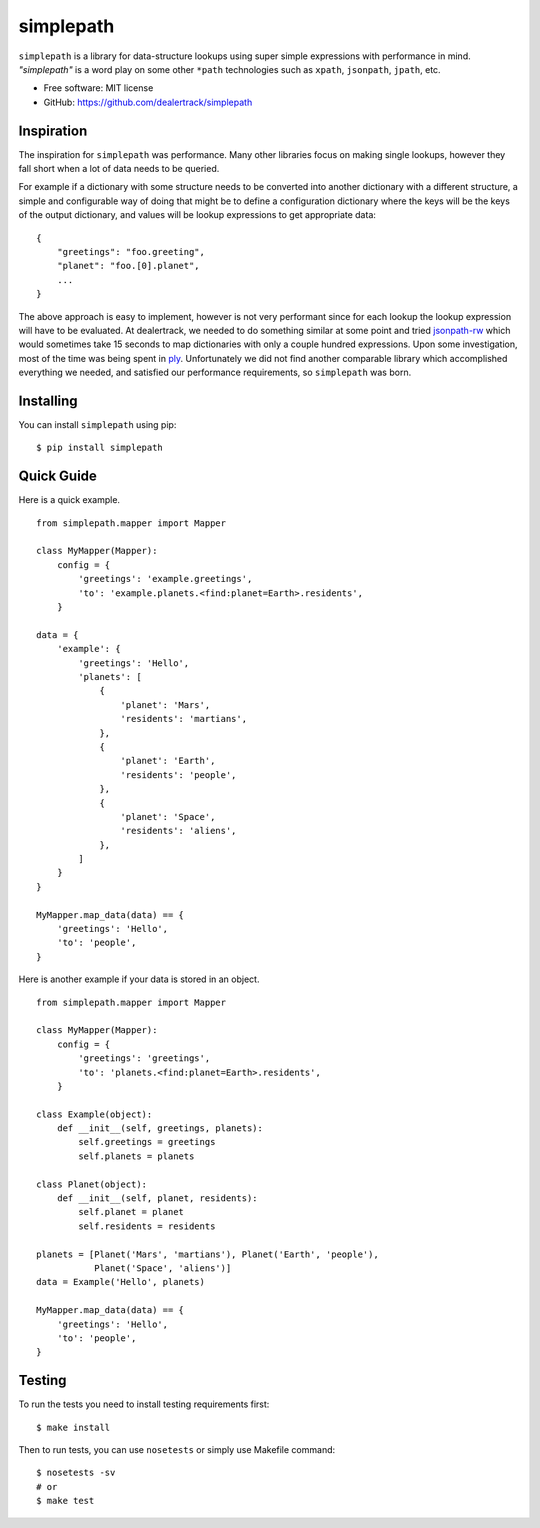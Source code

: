 ==========
simplepath
==========

.. image:: https://badge.fury.io/py/simplepath.png
    :target: http://badge.fury.io/py/simplepath

.. image:: https://travis-ci.org/dealertrack/simplepath.png?branch=master
    :target: https://travis-ci.org/dealertrack/simplepath

.. image:: https://coveralls.io/repos/dealertrack/simplepath/badge.svg
    :target: https://coveralls.io/r/dealertrack/simplepath


``simplepath`` is a library for data-structure lookups
using super simple expressions with performance in mind.
*"simplepath"* is a word play on some other ``*path`` technologies
such as ``xpath``, ``jsonpath``, ``jpath``, etc.

* Free software: MIT license
* GitHub: https://github.com/dealertrack/simplepath

Inspiration
-----------

The inspiration for ``simplepath`` was performance. Many other
libraries focus on making single lookups, however they fall 
short when a lot of data needs to be queried.

For example if a dictionary with some structure needs to be converted
into another dictionary with a different structure, a simple and
configurable way of doing that might be to define a configuration
dictionary where the keys will be the keys of the output dictionary, 
and values will be lookup expressions to get appropriate data::

    {
        "greetings": "foo.greeting",
        "planet": "foo.[0].planet",
        ...
    }

The above approach is easy to implement, however is not very performant
since for each lookup the lookup expression will have to be evaluated.
At dealertrack, we needed to do something similar at some point and
tried `jsonpath-rw <https://pypi.python.org/pypi/jsonpath-rw>`_
which would sometimes take 15 seconds to map dictionaries with only
a couple hundred expressions. Upon some investigation, most of the
time was being spent in `ply <https://pypi.python.org/pypi/ply>`_.
Unfortunately we did not find another comparable library which
accomplished everything we needed, and satisfied our performance
requirements, so ``simplepath`` was born.

Installing
----------

You can install ``simplepath`` using pip::

    $ pip install simplepath

Quick Guide
-----------

Here is a quick example.

::

    from simplepath.mapper import Mapper

    class MyMapper(Mapper):
        config = {
            'greetings': 'example.greetings',
            'to': 'example.planets.<find:planet=Earth>.residents',
        }

    data = {
        'example': {
            'greetings': 'Hello',
            'planets': [
                {
                    'planet': 'Mars',
                    'residents': 'martians',
                },
                {
                    'planet': 'Earth',
                    'residents': 'people',
                },
                {
                    'planet': 'Space',
                    'residents': 'aliens',
                },
            ]
        }
    }

    MyMapper.map_data(data) == {
        'greetings': 'Hello',
        'to': 'people',
    }

Here is another example if your data is stored in an object.

::

    from simplepath.mapper import Mapper

    class MyMapper(Mapper):
        config = {
            'greetings': 'greetings',
            'to': 'planets.<find:planet=Earth>.residents',
        }

    class Example(object):
        def __init__(self, greetings, planets):
            self.greetings = greetings
            self.planets = planets

    class Planet(object):
        def __init__(self, planet, residents):
            self.planet = planet
            self.residents = residents

    planets = [Planet('Mars', 'martians'), Planet('Earth', 'people'),
               Planet('Space', 'aliens')]
    data = Example('Hello', planets)

    MyMapper.map_data(data) == {
        'greetings': 'Hello',
        'to': 'people',
    }

Testing
-------

To run the tests you need to install testing requirements first::

    $ make install

Then to run tests, you can use ``nosetests`` or simply use Makefile command::

    $ nosetests -sv
    # or
    $ make test

